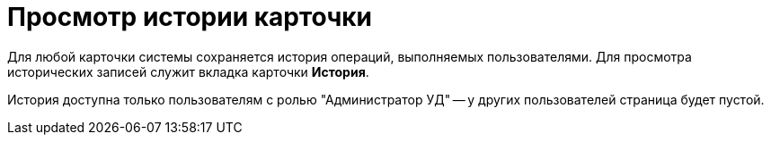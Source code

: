 = Просмотр истории карточки

Для любой карточки системы сохраняется история операций, выполняемых пользователями. Для просмотра исторических записей служит вкладка карточки [.ph .uicontrol]*История*.

История доступна только пользователям с ролью "Администратор УД" -- у других пользователей страница будет пустой.

